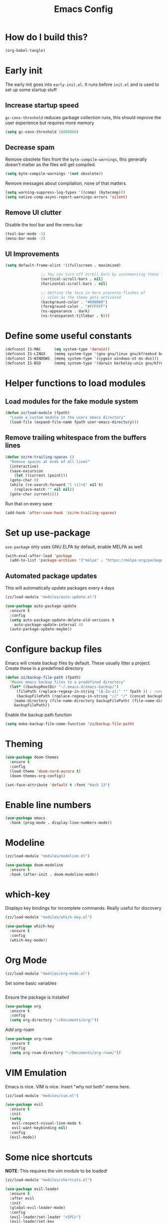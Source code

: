 :DOC-CONFIG:
# tangle by default to init.el, the most common case
#+property: header-args :mkdirp yes :comments no
#+startup: fold
:END:

#+title: Emacs Config

* How do I build this?

#+begin_src emacs-lisp :tangle no :results output silent
  (org-babel-tangle)
#+end_src

* Early init
The early init goes into =early-init.el=. It runs before =init.el= and is used to set up some startup stuff

** Increase startup speed
=gc-cons-threshold= reduces garbage collection runs, this should improve the user experience but requires more memory

#+begin_src emacs-lisp :tangle early-init.el
  (setq gc-cons-threshold 10000000)
#+end_src

** Decrease spam
Remove obsolete files from the =byte-compile-warnings=, this generally doesn't matter as the files will get compiled.

#+begin_src emacs-lisp :tangle early-init.el
  (setq byte-compile-warnings '(not obsolete))
#+end_src

Remove messages about compilation, none of that matters.

#+begin_src emacs-lisp :tangle early-init.el
  (setq warning-suppress-log-types '((comp) (bytecomp)))
  (setq native-comp-async-report-warnings-errors 'silent)
#+end_src

** Remove UI clutter

Disable the tool bar and the menu bar

#+begin_src emacs-lisp :tangle early-init.el
  (tool-bar-mode -1)
  (menu-bar-mode -1)
#+end_src

** UI Improvements

#+begin_src emacs-lisp :tangle early-init.el
  (setq default-frame-alist '((fullscreen . maximized)

			      ;; You can turn off scroll bars by uncommenting these lines:
			      (vertical-scroll-bars . nil)
			      (horizontal-scroll-bars . nil)

			      ;; Setting the face in here prevents flashes of
			      ;; color as the theme gets activated
			      (background-color . "#000000")
			      (foreground-color . "#FFFFFF")
			      (ns-appearance . dark)
			      (ns-transparent-titlebar . t)))
#+end_src

* Define some useful constants
#+begin_src emacs-lisp :tangle init.el
  (defconst IS-MAC      (eq system-type 'darwin))
  (defconst IS-LINUX    (memq system-type '(gnu gnu/linux gnu/kfreebsd berkeley-unix)))
  (defconst IS-WINDOWS  (memq system-type '(cygwin windows-nt ms-dos)))
  (defconst IS-BSD      (memq system-type '(darwin berkeley-unix gnu/kfreebsd)))
#+end_src

* Helper functions to load modules

** Load modules for the fake module system

#+begin_src emacs-lisp :tangle init.el
  (defun zz/load-module (fpath)
    "Loads a custom module in the users emacs directory"
    (load-file (expand-file-name fpath user-emacs-directory)))
#+end_src

** Remove trailing whitespace from the buffers lines
#+begin_src emacs-lisp :tangle init.el
  (defun zz/rm-trailing-spaces ()
    "Remove spaces at ends of all lines"
    (interactive)
    (save-excursion
      (let ((current (point)))
	(goto-char 0)
	(while (re-search-forward "[ \t]+$" nil t)
	  (replace-match "" nil nil))
	(goto-char current))))
#+end_src

Run that on every save
#+begin_src emacs-lisp :tangle init.el
  (add-hook 'after-save-hook 'zz/rm-trailing-spaces)
#+end_src
* Set up use-package

=use-package= only uses GNU ELPA by default, enable MELPA as well

#+begin_src emacs-lisp :tangle init.el
  (with-eval-after-load 'package
    (add-to-list 'package-archives '("melpa" . "https://melpa.org/packages/") t))
#+end_src

** Automated package updates

This will automatically update packages every =4= days

#+begin_src emacs-lisp :tangle init.el
  (zz/load-module "modules/auto-update.el")
#+end_src

#+begin_src emacs-lisp :tangle modules/auto-update.el
  (use-package auto-package-update
    :ensure t
    :config
    (setq auto-package-update-delete-old-versions t
	  auto-package-update-interval 4)
    (auto-package-update-maybe))
#+end_src

* Configure backup files
Emacs will create backup files by default. These usually litter a project. Create these in a predefined directory

#+begin_src emacs-lisp :tangle init.el
  (defun zz/backup-file-path (fpath)
    "Moves emacs backup files to a predefined directory"
    (let* ((backupRootDir "~/.emacs.d/emacs-backup/")
	   (filePath (replace-regexp-in-string "[A-Za-z]:" "" fpath )) ; remove Windows driver letter in path
	   (backupFilePath (replace-regexp-in-string "//" "/" (concat backupRootDir filePath "~") )))
      (make-directory (file-name-directory backupFilePath) (file-name-directory backupFilePath))
      backupFilePath))
#+end_src

Enable the backup path function

#+begin_src emacs-lisp :tangle init.el
  (setq make-backup-file-name-function 'zz/backup-file-path)
#+end_src

* Theming

#+begin_src emacs-lisp :tangle init.el
  (use-package doom-themes
    :ensure t
    :config
    (load-theme 'doom-nord-aurora t)
    (doom-themes-org-config))

  (set-face-attribute 'default t :font "Hack 13")
#+end_src

* Enable line numbers
#+begin_src emacs-lisp :tangle init.el
  (use-package emacs
    :hook (prog-mode . display-line-numbers-mode))
#+end_src

* Modeline
#+begin_src emacs-lisp :tangle init.el
  (zz/load-module "modules/modeline.el")
#+end_src

#+begin_src emacs-lisp :tangle modules/modeline.el
  (use-package doom-modeline
    :ensure t
    :hook (after-init . doom-modeline-mode))
#+end_src

* which-key

Displays key bindings for incomplete commands. Really useful for discovery

#+begin_src emacs-lisp :tangle init.el
  (zz/load-module "modules/which-key.el")
#+end_src

#+begin_src emacs-lisp :tangle modules/which-key.el
  (use-package which-key
    :ensure t
    :config
    (which-key-mode))
#+end_src

* Org Mode

#+begin_src emacs-lisp :tangle init.el
  (zz/load-module "modules/org-mode.el")
#+end_src

Set some basic variables
#+begin_src emacs-lisp :tangle modules/org-mode.el
#+end_src

Ensure the package is installed
#+begin_src emacs-lisp :tangle modules/org-mode.el
  (use-package org
    :ensure t
    :config
    (setq org-directory "~/Documents/org/"))
#+end_src

Add org-roam

#+begin_src emacs-lisp :tangle modules/org-mode.el
  (use-package org-roam
    :ensure t
    :config
    (setq org-roam-directory "~/Documents/org-roam/"))
#+end_src

* VIM Emulation
Emacs is nice. VIM is nice. Insert "why not both" meme here.

#+begin_src emacs-lisp :tangle init.el
  (zz/load-module "modules/vim.el")
#+end_src

#+begin_src emacs-lisp :tangle modules/vim.el
  (use-package evil
    :ensure t
    :init
    (setq
     evil-respect-visual-line-mode t
     evil-want-keybinding nil)
    :config
    (evil-mode))
#+end_src

* Some nice shortcuts

**NOTE**: This requires the vim module to be loaded!

#+begin_src emacs-lisp :tangle init.el
  (zz/load-module "modules/shortcuts.el")
#+end_src

#+begin_src emacs-lisp :tangle modules/shortcuts.el
  (use-package evil-leader
    :ensure t
    :after evil
    :init
    (global-evil-leader-mode)
    :config
    (evil-leader/set-leader "<SPC>")
    (evil-leader/set-key
      "<SPC>" 'project-switch-project
      "." 'project-find-file
      "g" 'magit-status
      "s" 'consult-line
      "t s" 'zz/flyspell-toggle
      "b k" 'kill-current-buffer
      "n r f" 'org-roam-node-find
      "n r i" 'org-roam-node-insert))
#+end_src

* Minibuffers

#+begin_src emacs-lisp :tangle init.el
  (zz/load-module "modules/minibuffers.el")
#+end_src

#+begin_src emacs-lisp :tangle modules/minibuffers.el
  (use-package vertico
    :ensure t
    :init
    (vertico-mode))
  (use-package vertico-directory
    :after vertico)
  (use-package marginalia
    :ensure t
    :config
    (marginalia-mode))
  (use-package orderless
    :ensure t
    :config
    (setq completion-styles '(orderless)))
  (use-package consult
    :ensure t)
#+end_src

* Eshell enhancements
Eshell is already pretty nice, it just needs some better syntax highlighting

#+begin_src emacs-lisp :tangle init.el
  (zz/load-module "modules/eshell.el")
#+end_src

Install the package and enable it for all Eshell buffers

#+begin_src emacs-lisp :tangle modules/eshell.el
  (use-package eshell-syntax-highlighting
    :ensure t
    :hook (eshell-mode . eshell-syntax-highlighting-mode))
#+end_src

* Popup code completion
#+begin_src emacs-lisp :tangle init.el
  (zz/load-module "modules/completion.el")
#+end_src

#+begin_src emacs-lisp :tangle modules/completion.el
  (use-package corfu
    :ensure t
    :config
    (setq
     corfu-auto t
     corfu-quit-no-match 'separator)
    :init
    (global-corfu-mode)
    :bind
    (:map corfu-map
	  ("SPC" . corfu-insert-separator)
	  ("C-n" . corfu-next)
	  ("C-n" . corfu-previous)))
#+end_src

Display candidate documentation or source in a popup next to the candidate menu.
#+begin_src emacs-lisp :tangle modules/completion.el
  (use-package corfu-popupinfo
    :after corfu
    :hook (corfu-mode . corfu-popupinfo-mode)
    :custom
    (corfu-popupinfo-delay '(0.25 . 0.1))
    (corfu-popupinfo-hide nil)
    :config
    (corfu-popupinfo-mode))
#+end_src

Make corfu popup come up in terminal overlay
#+begin_src emacs-lisp :tangle modules/completion.el
  (use-package corfu-terminal
    :if (not (display-graphic-p))
    :ensure t
    :config
    (corfu-terminal-mode))
#+end_src

Pretty icons for corfu
#+begin_src emacs-lisp :tangle modules/completion.el
  (use-package kind-icon
    :if (display-graphic-p)
    :ensure t
    :after corfu
    :custom
    (kind-icon-default-face 'corfu-default) ; to compute blended backgrounds correctly
    :config
    (setq kind-icon-use-icons nil) ; disable svg icons as they are fetched one by one, which is kind of stupid
    (add-to-list 'corfu-margin-formatters #'kind-icon-margin-formatter))
#+end_src

* Projects
#+begin_src emacs-lisp :tangle init.el
  (zz/load-module "modules/projects.el")
#+end_src

Extend the markers for the automatic project detection
#+begin_src emacs-lisp :tangle modules/projects.el
  (use-package project
    :config
    (setq project-vc-extra-root-markers '(".projectile" ".idea" ".git")))
#+end_src

* Better search
#+begin_src emacs-lisp :tangle init.el
  (zz/load-module "modules/search.el")
#+end_src

Consult provides a nicer search, use that and rebind the standard keys to it
#+begin_src emacs-lisp :tangle modules/search.el
  (use-package consult
    :ensure t
    :bind (
	   ("C-x b" . consult-buffer)
	   ("C-s" . consult-line)))
#+end_src

* Git
#+begin_src emacs-lisp :tangle init.el
  (zz/load-module "modules/git.el")
#+end_src

#+begin_src emacs-lisp :tangle modules/git.el
  (use-package magit
    :ensure t
    :bind (
	   ("C-c g" . magit-status)))
#+end_src

* Direnv integration
#+begin_src emacs-lisp :tangle init.el
  (zz/load-module "modules/direnv.el")
#+end_src

#+begin_src emacs-lisp :tangle modules/direnv.el
  (use-package envrc
    :ensure t
    :init
    (envrc-global-mode))
#+end_src

* Editorconfig integration
#+begin_src emacs-lisp :tangle init.el
  (zz/load-module "modules/editorconfig.el")
#+end_src

#+begin_src emacs-lisp :tangle modules/editorconfig.el
  (use-package editorconfig
    :ensure t
    :config
    (editorconfig-mode 1))
#+end_src

* Spell checking

This will be based on flyspell for now, as that is built in. Jinx might be a valid alternative.

#+begin_src emacs-lisp :tangle init.el
  (zz/load-module "modules/spellcheck.el")
#+end_src

Flyspell is not very smart about activation/deactivation. Copy some code from the emacswiki.

#+begin_src emacs-lisp :tangle modules/spellcheck.el
  (defun zz/flyspell-on-for-buffer-type ()
    "Enable Flyspell appropriately for the major mode of the current buffer.  Uses `flyspell-prog-mode' for modes derived from `prog-mode', so only strings and comments get checked.  All other buffers get `flyspell-mode' to check all text.  If flyspell is already enabled, does nothing."
    (interactive)
    (if (not (symbol-value flyspell-mode)) ; if not already on
	(progn
	  (if (derived-mode-p 'prog-mode)
	      (progn
		(message "Flyspell on (code)")
		(flyspell-prog-mode))
	    ;; else
	    (progn
	      (message "Flyspell on (text)")
	      (flyspell-mode 1)))
	  ;; I tried putting (flyspell-buffer) here but it didn't seem to work
	  )))

  (defun zz/flyspell-toggle ()
    "Turn Flyspell on if it is off, or off if it is on.  When turning on, it uses `flyspell-on-for-buffer-type' so code-vs-text is handled appropriately."
    (interactive)
    (if (symbol-value flyspell-mode)
	(progn ; flyspell is on, turn it off
	  (message "Flyspell off")
	  (flyspell-mode -1))
					  ; else - flyspell is off, turn it on
      (flyspell-on-for-buffer-type)))

  (defun zz/dict-english ()
    (interactive)
    (ispell-change-dictionary "english"))
  (defun zz/dict-german ()
    (interactive)
    (ispell-change-dictionary "german"))

#+end_src

According to the wiki the =find-file-hook= is a great solution to toggle flyspell, so let's hook on that.
The dictionary is set to English by default, but that can be changed with =zz/dict-german=.
=flyspell-issue-message-flag= is set to nil to increase performance, as suggested in the wiki.

#+begin_src emacs-lisp :tangle modules/spellcheck.el
  (use-package flyspell
    :config
    (setq
     ispell-dictionary "english"
     flyspell-issue-message-flag nil)
    :hook (find-file .  zz/flyspell-on-for-buffer-type))
#+end_src

* Programming language support

** Syntax checking
#+begin_src emacs-lisp :tangle init.el
  (zz/load-module "modules/syntax.el")
#+end_src

Install the package and make sure that tsx intializes properly
#+begin_src emacs-lisp :tangle modules/syntax.el
  (use-package flymake
    :defer t
    :hook (prog-mode . flymake-mode))
#+end_src

Enable diagnostics on cursor hover
#+begin_src emacs-lisp :tangle modules/syntax.el
  (use-package flymake-popon
    :ensure t
    :defer t
    :hook (flymake-mode . flymake-popon-mode))
#+end_src

** Treesitter
Treesitter offers nice syntax highlighting for supported languages.
Don't forget to install the needed grammars before doing anything.

#+begin_src emacs-lisp :tangle init.el
  (zz/load-module "modules/treesitter.el")
#+end_src

Map major modes to the tresitter ones
#+begin_src emacs-lisp :tangle modules/treesitter.el
  (use-package treesit
    :config
    (setq major-mode-remap-alist
	  '((css-mode . css-ts-mode)
	    (bash-mode . bash-ts-mode))))
#+end_src

Tell treesitter where to find the wanted grammar files

#+begin_src emacs-lisp :tangle modules/treesitter.el
  (use-package treesit
    :config
    (setq treesit-language-source-alist
	  '((javascript "https://github.com/tree-sitter/tree-sitter-javascript" "master" "src")
	    (bash "https://github.com/tree-sitter/tree-sitter-bash"))))
#+end_src

Auto parenthesis matching
#+begin_src emacs-lisp :tangle modules/treesitter.el
  (use-package treesit
    :hook
    ((prog-mode . electric-pair-mode)))
#+end_src

Add a custom function to load all treesitter grammars at once
#+begin_src emacs-lisp :tangle modules/treesitter.el
  (defun zz/load-all-treesitter-grammars ()
    (interactive)
    (mapc #'treesit-install-language-grammar (mapcar #'car treesit-language-source-alist)))
#+end_src

** LSP
#+begin_src emacs-lisp :tangle init.el
  (zz/load-module "modules/lsp.el")
#+end_src

Increase performance of eglot by improving idle time and disabling logging
#+begin_src emacs-lisp :tangle modules/lsp.el
  (use-package eglot
    :custom
    (eglot-send-changes-idle-time 0.1)
    :config
    (fset #'jsonrpc--log-event #'ignore))
#+end_src

** Typescript
#+begin_src emacs-lisp :tangle init.el
  (zz/load-module "modules/typescript.el")
#+end_src

Install the package and make sure that tsx intializes properly
#+begin_src emacs-lisp :tangle modules/typescript.el
  (use-package typescript-mode
    :ensure t
    :init
    (add-to-list 'auto-mode-alist (cons "\\.tsx\\'" #'tsx-ts-mode)))
#+end_src

Map the major mode to treesitter mode
#+begin_src emacs-lisp :tangle modules/typescript.el
  (use-package treesit
    :config
    (add-to-list 'major-mode-remap-alist
		 '((typescript-mode . typescript-ts-mode))))
#+end_src

Add the treesitter grammar

#+begin_src emacs-lisp :tangle modules/typescript.el
  (use-package treesit
    :config
    (push '(typescript "https://github.com/tree-sitter/tree-sitter-typescript" "master" "typescript/src") treesit-language-source-alist)
    (push '(tsx "https://github.com/tree-sitter/tree-sitter-typescript" "master" "tsx/src") treesit-language-source-alist))
#+end_src

** Rust
#+begin_src emacs-lisp :tangle init.el
  (zz/load-module "modules/rust.el")
#+end_src

#+begin_src emacs-lisp :tangle modules/rust.el
  (use-package rustic
    :ensure t
    :config
    (setq rustic-lsp-client 'eglot))
#+end_src

Map the major mode to treesitter mode
#+begin_src emacs-lisp :tangle modules/rust.el
  (use-package treesit
    :config
    (add-to-list 'major-mode-remap-alist
		 '((rust-mode . rust-ts-mode))))
#+end_src

Add the treesitter grammar

#+begin_src emacs-lisp :tangle modules/rust.el
  (use-package treesit
    :config
    (push '(rust "https://github.com/tree-sitter/tree-sitter-rust" "master" "src") treesit-language-source-alist))
#+end_src

** Auto format
#+begin_src emacs-lisp :tangle init.el
  (zz/load-module "modules/format.el")
#+end_src

#+begin_src emacs-lisp :tangle modules/format.el
  (use-package format-all
    :ensure t)
#+end_src

** Markdown
#+begin_src emacs-lisp :tangle init.el
  (zz/load-module "modules/markdown.el")
#+end_src

#+begin_src emacs-lisp :tangle modules/markdown.el
  (use-package markdown-mode
    :ensure t)
#+end_src

** Make braces easier to follow
#+begin_src emacs-lisp :tangle init.el
  (zz/load-module "modules/braces.el")
#+end_src

#+begin_src emacs-lisp :tangle modules/braces.el
  (use-package rainbow-delimiters
    :hook (prog-mode . rainbow-delimiters-mode)
    :ensure t)
#+end_src

** Auto completion snippets
#+begin_src emacs-lisp :tangle init.el
  (zz/load-module "modules/snippets.el")
#+end_src

#+begin_src emacs-lisp :tangle modules/snippets.el
  (use-package yasnippet
    :ensure t
    :init
    (yas-global-mode 1))
#+end_src

Provide some curated snippets to get started
#+begin_src emacs-lisp :tangle modules/snippets.el
  (use-package yasnippet-snippets
    :ensure t)
#+end_src

Consult plugin for yasnippet
#+begin_src emacs-lisp :tangle modules/snippets.el
  (use-package consult-yasnippet
    :ensure t)
#+end_src

CAPF support so that corfu picks yasnippet up
#+begin_src emacs-lisp :tangle modules/snippets.el
  (use-package yasnippet-capf
    :ensure t
    :config
    (add-to-list 'completion-at-point-functions #'yasnippet-capf))
#+end_src
